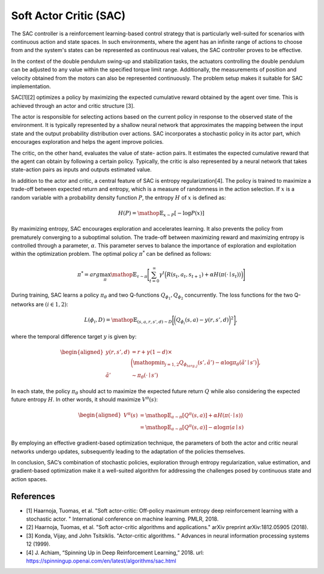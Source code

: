 Soft Actor Critic (SAC)
==============================

The SAC controller is a reinforcement learning-based control strategy 
that is particularly well-suited for scenarios with continuous action 
and state spaces. In such environments, where the agent has an infinite
range of actions to choose from and the system's states can be 
represented as continuous real values, the SAC controller proves to 
be effective.

In the context of the double pendulum swing-up and stabilization 
tasks, the actuators controlling the double pendulum can be 
adjusted to any value within the specified torque limit range. 
Additionally, the measurements of position and velocity obtained 
from the motors can also be represented continuously. 
The problem setup makes it suitable for SAC implementation.

SAC[1][2] optimizes a policy by maximizing the expected cumulative reward
obtained by the agent over time. This is achieved through an actor 
and critic structure [3].

The actor is responsible for selecting actions based on
the current policy in response to the observed state of the
environment. It is typically represented by a shallow neural
network that approximates the mapping between the input
state and the output probability distribution over actions.
SAC incorporates a stochastic policy in its actor part, which
encourages exploration and helps the agent improve policies.

The critic, on the other hand, evaluates the value of state-
action pairs. It estimates the expected cumulative reward that
the agent can obtain by following a certain policy. Typically,
the critic is also represented by a neural network that takes
state-action pairs as inputs and outputs estimated value.

In addition to the actor and critic, a central feature of SAC is entropy
regularization[4]. The policy is trained
to maximize a trade-off between expected return and entropy, which is a
measure of randomness in the action selection. If :math:`x` is a random
variable with a probability density function :math:`P`, the entropy
:math:`H` of :math:`x` is defined as:

.. math:: H(P) = \displaystyle \mathop{\mathbb{E}}_{x \sim P}[-\log P(x)]

By maximizing entropy, SAC encourages exploration and accelerates
learning. It also prevents the policy from prematurely converging to a
suboptimal solution. The trade-off between maximizing reward and
maximizing entropy is controlled through a parameter, :math:`\alpha`.
This parameter serves to balance the importance of exploration and
exploitation within the optimization problem. The optimal policy
:math:`\pi^*` can be defined as follows:

.. math::

   \pi^* = {arg}{\max_{\pi}}{\displaystyle
    \mathop{\mathbb{E}}_{\tau\sim\pi}}{\Bigg[{\sum_{t=0}^{\infty}}{\gamma^{t}}{\Big(R(s_t,a_t,s_{t+1})}+{\alpha}H(\pi(\cdot\mid{s_t}))\Big)\Bigg]}

During training, SAC learns a policy :math:`\pi_{\theta}` and two
Q-functions :math:`Q_{\phi_1} , Q_{\phi_2}` concurrently. The loss
functions for the two Q-networks are :math:`(i \in {1, 2})`:

.. math::

   L(\phi_i,D) = \displaystyle
     \mathop{\mathbb{E}}_{(s,a,r,s',d)\sim{D}}\bigg[\bigg(Q_{\phi_i}(s,a)-y(r,s',d)\bigg)^2\bigg],

where the temporal difference target :math:`y` is given by:

.. math::

   \begin{aligned}
     y(r,s',d) &= r + \gamma(1-d) \times \nonumber \\
     & \bigg(\displaystyle
     \mathop{\min}_{j=1,2}Q_{\phi_{targ,j}}(s',\tilde{a}')-\alpha\log
     {\pi_\theta}(\tilde{a}'\mid{s}')\bigg), \\
     \tilde{a}'&\sim{\pi_\theta}(\cdot\mid{s'})
   \end{aligned}

In each state, the policy :math:`\pi_\theta` should act to maximize the
expected future return :math:`Q` while also considering the expected
future entropy :math:`H`. In other words, it should maximize
:math:`V^\pi(s)`:

.. math::

   \begin{aligned}
    V^\pi(s) &= {\displaystyle \mathop{\mathbb{E}}_{a\sim\pi}[Q^\pi(s,a)]} +
    \alpha{H(\pi(\cdot\mid{s}))} \\
    &= {\displaystyle \mathop{\mathbb{E}}_{a\sim\pi}[Q^\pi(s,a)]} -
    \alpha{\log {\pi(a\mid{s})}}
   \end{aligned}

By employing an effective gradient-based optimization technique, the
parameters of both the actor and critic neural networks undergo updates,
subsequently leading to the adaptation of the policies themselves.

In conclusion, SAC’s combination of stochastic policies, exploration
through entropy regularization, value estimation, and gradient-based
optimization make it a well-suited algorithm for addressing the
challenges posed by continuous state and action spaces.

References
----------
- [1] Haarnoja, Tuomas, et al. "Soft actor-critic: Off-policy maximum
  entropy deep reinforcement learning with a stochastic actor.
  " International conference on machine learning. PMLR, 2018.
- [2] Haarnoja, Tuomas, et al. "Soft actor-critic algorithms and 
  applications." arXiv preprint arXiv:1812.05905 (2018).
- [3] Konda, Vijay, and John Tsitsiklis. "Actor-critic algorithms.
  " Advances in neural information processing systems 12 (1999).
- [4] J. Achiam, “Spinning Up in Deep Reinforcement Learning,” 2018.
  url: `<https://spinningup.openai.com/en/latest/algorithms/sac.html>`__
